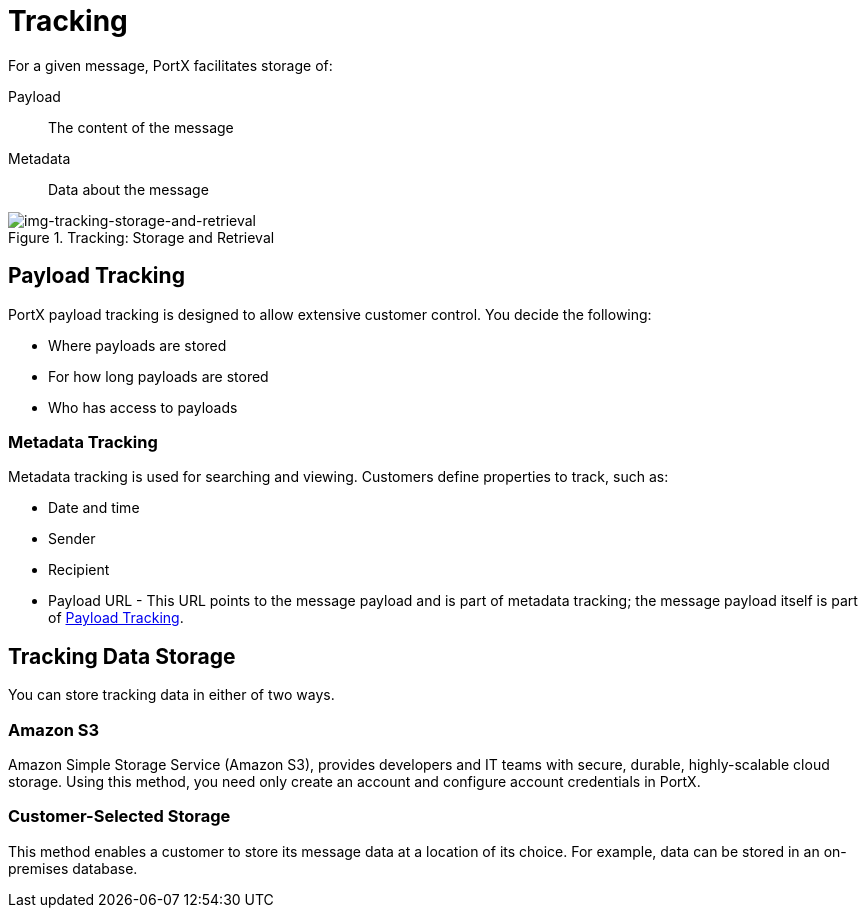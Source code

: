 = Tracking

For a given message, PortX facilitates storage of:

Payload:: The content of the message

Metadata:: Data about the message

ifdef::mule[]
The 
xref:integration-hub-connector:ROOT:integration-hub-connector.adoc[Integration Hub Connector]
posts:

* Metadata from
the Routing Engine
to the Tracking API
* Payload data within
the Routing Engine to Tracking Data Storage.

The customer then uses xref:index.adoc[Integration Hub] to request and view metadata and payload data, a process which includes the Trading Partner Management API] and Tracking Data Storage. xref:img-tracking-storage-and-retrieval[] illustrates this process
endif::mule[]


[[img-tracking-storage-and-retrieval]]
image::tracking-storage-and-retrieval.png[img-tracking-storage-and-retrieval,title="Tracking: Storage and Retrieval"]

== Payload Tracking

PortX payload tracking is designed to allow extensive customer control. You decide the following:

* Where payloads are stored
* For how long payloads are stored
* Who has access to payloads

=== Metadata Tracking

Metadata tracking is used for searching and viewing. Customers define properties to track, such as:

* Date and time
* Sender
* Recipient
* Payload URL - This URL points to the message payload and is part of metadata tracking; the message payload itself is part of <<Payload Tracking>>.

== Tracking Data Storage

You can store tracking data in either of two ways.

=== Amazon S3

Amazon Simple Storage Service (Amazon S3), provides developers and IT teams with secure, durable, highly-scalable cloud storage. Using this method, you need only create an account and configure account credentials in PortX.

=== Customer-Selected Storage

This method enables a customer to store its message data at a location of its choice. For example, data can be stored in an on-premises database.

////
== Synchronous and Asynchronous processing
The  has a new setting that allows you to choose syn or async
////
